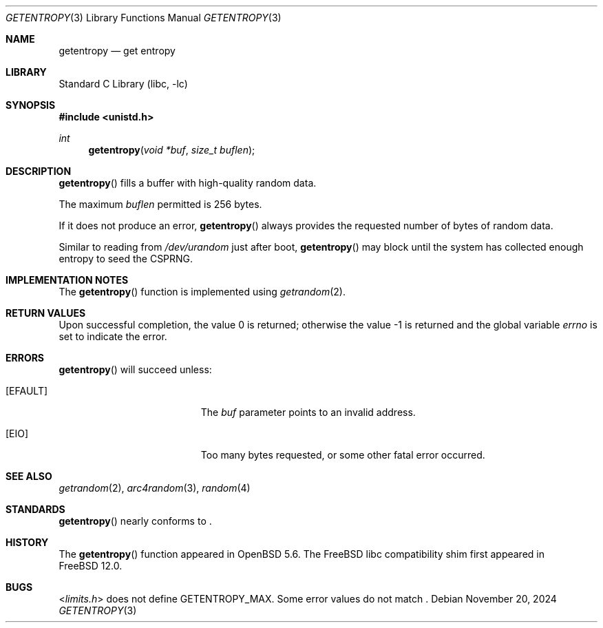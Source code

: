.\"	$OpenBSD: getentropy.2,v 1.8 2015/01/31 00:20:12 schwarze Exp $
.\"
.\" Copyright (c) 2018 Conrad Meyer <cem@FreeBSD.org>
.\" Copyright (c) 2014 Theo de Raadt
.\"
.\" Permission to use, copy, modify, and distribute this software for any
.\" purpose with or without fee is hereby granted, provided that the above
.\" copyright notice and this permission notice appear in all copies.
.\"
.\" THE SOFTWARE IS PROVIDED "AS IS" AND THE AUTHOR DISCLAIMS ALL WARRANTIES
.\" WITH REGARD TO THIS SOFTWARE INCLUDING ALL IMPLIED WARRANTIES OF
.\" MERCHANTABILITY AND FITNESS. IN NO EVENT SHALL THE AUTHOR BE LIABLE FOR
.\" ANY SPECIAL, DIRECT, INDIRECT, OR CONSEQUENTIAL DAMAGES OR ANY DAMAGES
.\" WHATSOEVER RESULTING FROM LOSS OF USE, DATA OR PROFITS, WHETHER IN AN
.\" ACTION OF CONTRACT, NEGLIGENCE OR OTHER TORTIOUS ACTION, ARISING OUT OF
.\" OR IN CONNECTION WITH THE USE OR PERFORMANCE OF THIS SOFTWARE.
.\"
.Dd November 20, 2024
.Dt GETENTROPY 3
.Os
.Sh NAME
.Nm getentropy
.Nd get entropy
.Sh LIBRARY
.Lb libc
.Sh SYNOPSIS
.In unistd.h
.Ft int
.Fn getentropy "void *buf" "size_t buflen"
.Sh DESCRIPTION
.Fn getentropy
fills a buffer with high-quality random data.
.Pp
The maximum
.Fa buflen
permitted is 256 bytes.
.Pp
If it does not produce an error,
.Fn getentropy
always provides the requested number of bytes of random data.
.Pp
Similar to reading from
.Pa /dev/urandom
just after boot,
.Fn getentropy
may block until the system has collected enough entropy to seed the CSPRNG.
.Sh IMPLEMENTATION NOTES
The
.Fn getentropy
function is implemented using
.Xr getrandom 2 .
.Sh RETURN VALUES
.Rv -std
.Sh ERRORS
.Fn getentropy
will succeed unless:
.Bl -tag -width Er
.It Bq Er EFAULT
The
.Fa buf
parameter points to an
invalid address.
.It Bq Er EIO
Too many bytes requested, or some other fatal error occurred.
.El
.Sh SEE ALSO
.Xr getrandom 2 ,
.Xr arc4random 3 ,
.Xr random 4
.Sh STANDARDS
.Fn getentropy
nearly conforms to
.St -p1003.1-2024 .
.Sh HISTORY
The
.Fn getentropy
function appeared in
.Ox 5.6 .
The
.Fx
libc compatibility shim first appeared in
.Fx 12.0 .
.Sh BUGS
.In limits.h
does not define
.Dv GETENTROPY_MAX .
Some error values do not match
.St -p1003.1-2024 .
